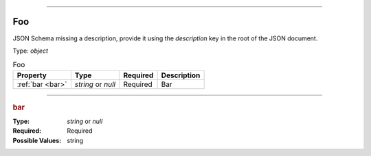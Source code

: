 ----

.. _jsonschema-restructuredtext:

Foo
===
JSON Schema missing a description, provide it using the `description` key in the root of the JSON document.

Type: `object`

.. csv-table:: Foo
   :header: "Property", "Type", "Required", "Description"

   :ref:`bar <bar>`, "`string` or `null`", "Required", "Bar"

----

.. _bar:

.. rubric:: bar

:Type: `string` or `null`

:Required: Required

:Possible Values: string
